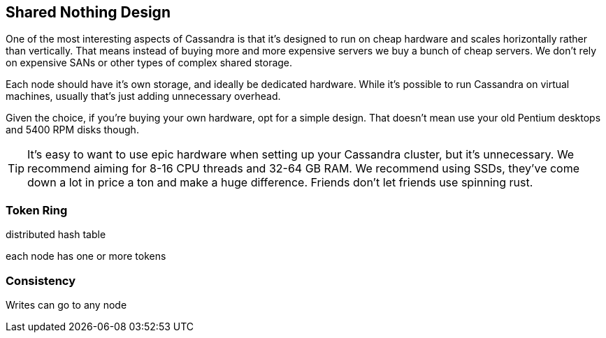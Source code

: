 == Shared Nothing Design

One of the most interesting aspects of Cassandra is that it's designed to run on cheap hardware and scales horizontally rather than vertically.  That means instead of buying more and more expensive servers we buy a bunch of cheap servers.  We don't rely on expensive SANs or other types of complex shared storage.

Each node should have it's own storage, and ideally be dedicated hardware.  While it's possible to run Cassandra on virtual machines, usually that's just adding unnecessary overhead.

Given the choice, if you're buying your own hardware, opt for a simple design.  That doesn't mean use your old Pentium desktops and 5400 RPM disks though.

TIP: It's easy to want to use epic hardware when setting up your Cassandra cluster, but it's unnecessary.  We recommend aiming for 8-16 CPU threads and 32-64 GB RAM.  We recommend using SSDs, they've come down a lot in price a ton and make a huge difference.  Friends don't let friends use spinning rust.


=== Token Ring

distributed hash table

each node has one or more tokens



=== Consistency

Writes can go to any node




